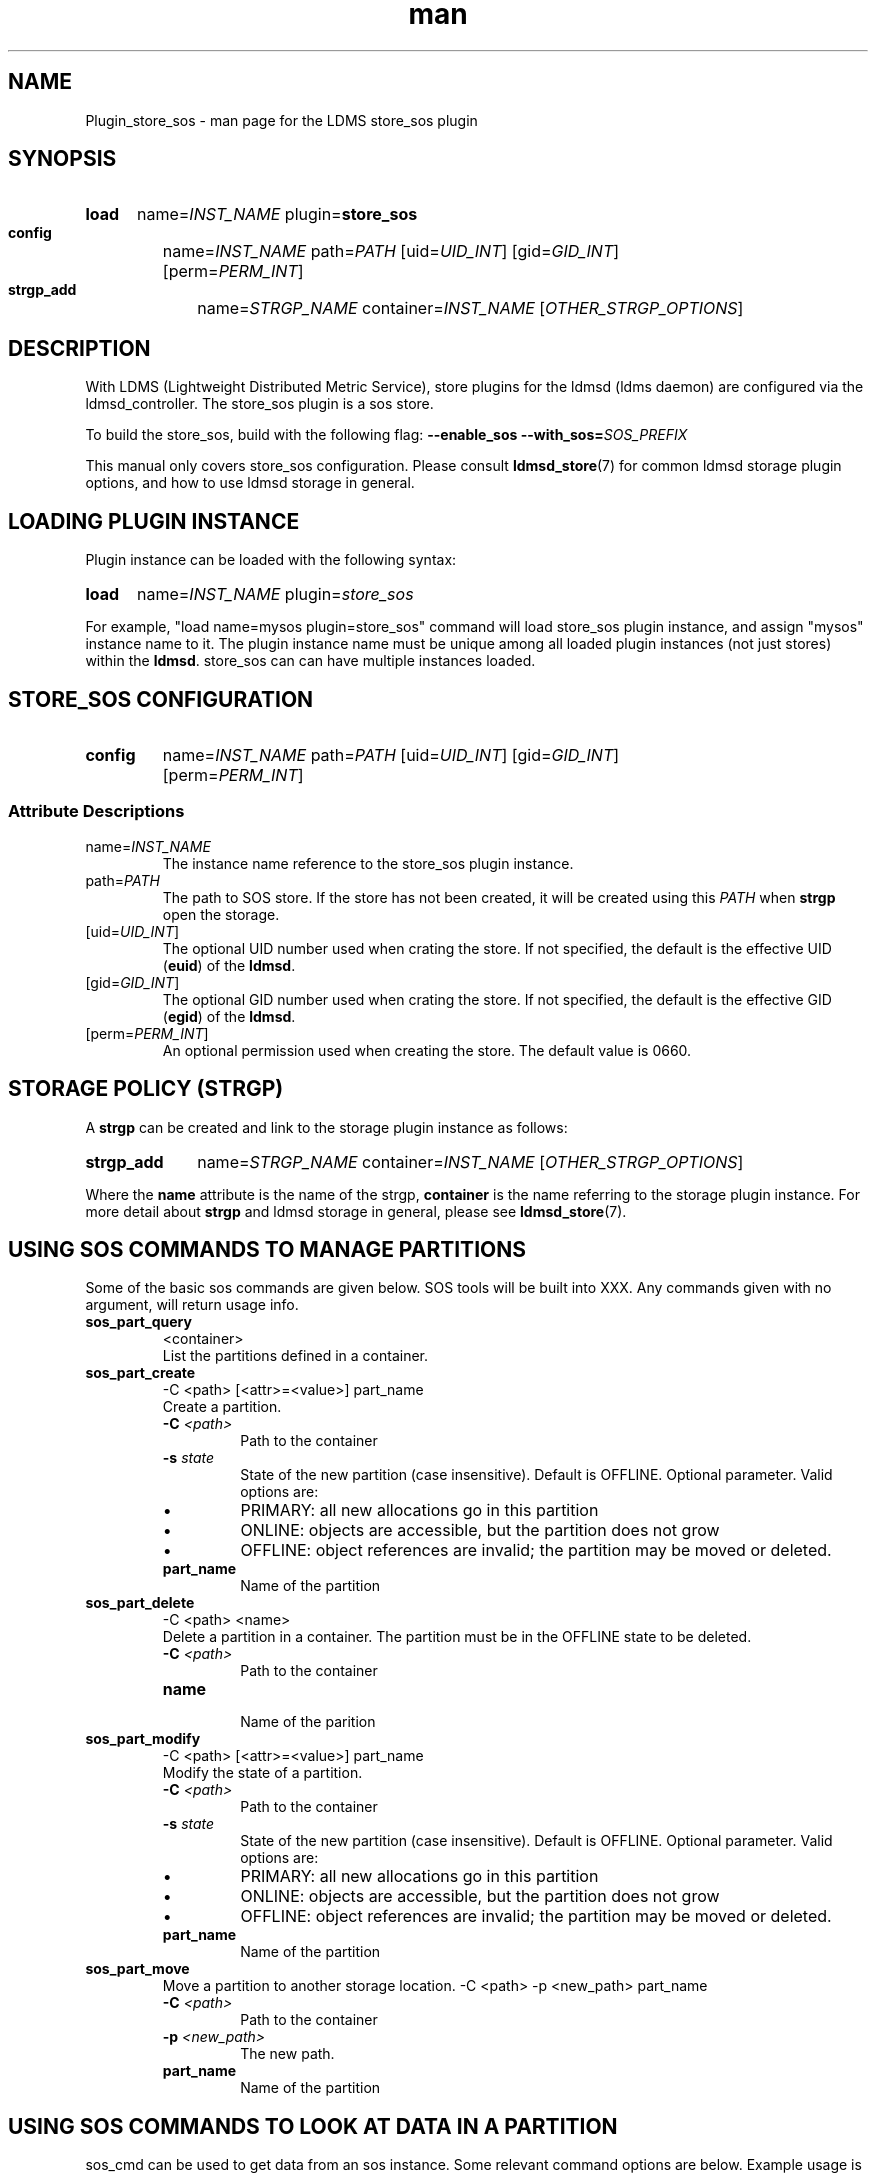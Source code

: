 .\" Manpage for Plugin_store_sos
.\" Contact ovis-help@ca.sandia.gov to correct errors or typos.
.TH man 7 "27 Nov 2018" "v5" "LDMS Plugin store_sos man page"

.SH NAME
Plugin_store_sos - man page for the LDMS store_sos plugin

.SH SYNOPSIS
.SY load
name=\fIINST_NAME\fR plugin=\fBstore_sos\fR
.SY config
name=\fIINST_NAME\fR path=\fIPATH\fR [uid=\fIUID_INT\fR] [gid=\fIGID_INT\fR]
[perm=\fIPERM_INT\fR]
.SY strgp_add
name=\fISTRGP_NAME\fR container=\fIINST_NAME\fR [\fIOTHER_STRGP_OPTIONS\fR]
.YS

.SH DESCRIPTION
With LDMS (Lightweight Distributed Metric Service), store plugins for the ldmsd
(ldms daemon) are configured via the ldmsd_controller. The store_sos plugin is a
sos store.
.PP
To build the store_sos, build with the following flag:
.B --enable_sos
.BI --with_sos= SOS_PREFIX

This manual only covers store_sos configuration. Please consult
\fBldmsd_store\fR(7) for common ldmsd storage plugin options, and how to use
ldmsd storage in general.

.SH LOADING PLUGIN INSTANCE
Plugin instance can be loaded with the following syntax:
.P
.SY load
name=\fIINST_NAME\fR plugin=\fIstore_sos\fR
.YS
.P
For example, "load name=mysos plugin=store_sos" command will load store_sos
plugin instance, and assign "mysos" instance name to it. The plugin instance
name must be unique among all loaded plugin instances (not just stores) within
the \fBldmsd\fR. store_sos can can have multiple instances loaded.

.SH STORE_SOS CONFIGURATION
.SY config
name=\fIINST_NAME\fR path=\fIPATH\fR [uid=\fIUID_INT\fR] [gid=\fIGID_INT\fR]
[perm=\fIPERM_INT\fR]

.SS Attribute Descriptions
.TP
name=\fIINST_NAME\fR
The instance name reference to the store_sos plugin instance.
.TP
path=\fIPATH\fR
The path to SOS store. If the store has not been created, it will be created
using this \fIPATH\fR when \fBstrgp\fR open the storage.
.TP
[uid=\fIUID_INT\fR]
The optional UID number used when crating the store. If not specified, the
default is the effective UID (\fBeuid\fR) of the \fBldmsd\fR.
.TQ
[gid=\fIGID_INT\fR]
The optional GID number used when crating the store. If not specified, the
default is the effective GID (\fBegid\fR) of the \fBldmsd\fR.
.TQ
[perm=\fIPERM_INT\fR]
An optional permission used when creating the store. The default value is 0660.

.RE

.SH STORAGE POLICY (STRGP)
A \fBstrgp\fR can be created and link to the storage plugin instance as follows:
.PP
.SY strgp_add
name=\fISTRGP_NAME\fR container=\fIINST_NAME\fR [\fIOTHER_STRGP_OPTIONS\fR]
.YS
.PP
Where the \fBname\fR attribute is the name of the strgp, \fBcontainer\fR is the
name referring to the storage plugin instance. For more detail about \fBstrgp\fR
and ldmsd storage in general, please see \fBldmsd_store\fR(7).

.SH USING SOS COMMANDS TO MANAGE PARTITIONS
Some of the basic sos commands are given below. SOS tools will be built into XXX.
Any commands given with no argument, will return usage info.

.TP
.BR sos_part_query
<container>
.br
List the partitions defined in a container.

.TP
.BR sos_part_create
-C <path> [<attr>=<value>] part_name
.br
Create a partition.
.br
.RS
.TP
.BI -C " <path>"
.br
Path to the container
.TP
.BI -s " state"
.br
State of the new partition (case insensitive). Default is OFFLINE. Optional parameter.
Valid options are:
.IP \[bu]
PRIMARY: all new allocations go in this partition
.IP \[bu]
ONLINE: objects are accessible, but the partition does not grow
.IP \[bu]
OFFLINE: object references are invalid; the partition may be moved or deleted.
.TP
.BR part_name
.br
Name of the partition
.RE

.TP
.BR sos_part_delete
-C <path> <name>
.br
Delete a partition in a container. The partition must be in the OFFLINE state to be
deleted.
.RS
.TP
.BI -C " <path>"
.br
Path to the container
.TP
.BI name
.br
Name of the parition
.RE

.TP
.BR sos_part_modify
-C <path> [<attr>=<value>] part_name
.br
Modify the state of a partition.
.br
.RS
.TP
.BI -C " <path>"
.br
Path to the container
.TP
.BI -s " state"
.br
State of the new partition (case insensitive). Default is OFFLINE. Optional parameter.
Valid options are:
.IP \[bu]
PRIMARY: all new allocations go in this partition
.IP \[bu]
ONLINE: objects are accessible, but the partition does not grow
.IP \[bu]
OFFLINE: object references are invalid; the partition may be moved or deleted.
.TP
.BR part_name
.br
Name of the partition
.RE

.TP
.BR sos_part_move
.br
Move a partition to another storage location.
-C <path> -p <new_path> part_name
.br
.RS
.TP
.BI -C " <path>"
.br
Path to the container
.TP
.BI -p " <new_path>"
.br
The new path.
.TP
.BR part_name
.br
Name of the partition
.RE

.SH USING SOS COMMANDS TO LOOK AT DATA IN A PARTITION
sos_cmd can be used to get data from an sos instance. Some relevant command options are below.
Example usage is in the example section.


.TP
.BR sos_cmd
-C <path> -l
.br
Print a directory of the schemas.
.RS
.TP
.BI -C " <path>"
.br
Path to the container
.RE

.TP
.BR sos_cmd
-C <path> -i
.br
Show debug information for the container
.RS
.TP
.BI -C " <path>"
.br
Path to the container
.RE

.TP
.BR sos_cmd
-C <path> -q -S <schema> -X <index> -V <var1> -V <var2>....
.br
Print data from a container
.RS
.TP
.BI -C " <path>"
.br
Path to the container
.TP
.BR -q
Used to query
.TP
.BI -S " <schema>"
.br
Schema querying against
.TP
.BI -X " <index>"
.br
Variable that is indexed to use in the query.
.TP
.BI -V " <var>"
.br
One or more vars to output.
.RE


.SH NOTES
.PP
.IP \[bu]
The configuration lines do not allow specification of the partition, that is done automatically (by default this is the epoch timestamp).
.IP \[bu]
Management of partitions is done outside of LDMS (e.g., cron script that calls creation of new partitions and changes from PRIMARY to ACTIVE).


.SH BUGS
No known bugs.

.SH EXAMPLES
.SS
Configuring store_sos:
.nf
ldmsd_controller> load name=store_sos
ldmsd_controller> config name=store_sos path=/XXX/storedir
ldmsd_controller> strgp_add name=sos_mem_policy plugin=store_sos container=sos schema=meminfo
.fi
.SS
Querying a container's partitions:
.nf
$ sos_part /NVME/0/SOS_ROOT/Test
 Partition Name       RefCount Status           Size     Modified         Accessed         Path
 -------------------- -------- ---------------- -------- ---------------- ---------------- ----------------
      00000000               3 ONLINE                 1M 2015/08/25 13:49 2015/08/25 13:51 /SOS_STAGING/Test
      00000001               3 ONLINE                 2M 2015/08/25 11:54 2015/08/25 13:51 /NVME/0/SOS_ROOT/Test
      00000002               3 ONLINE                 2M 2015/08/25 11:39 2015/08/25 13:51 /NVME/0/SOS_ROOT/Test
      00000003               3 ONLINE PRIMARY         2M 2015/08/25 11:39 2015/08/25 13:51 /NVME/0/SOS_ROOT/Test
.fi
.SS
Looking at a container's directory:
Variables that are options for -X in the sos_cmd will have indexed = 1
.nf
$ sos_cmd -C /NVME/0/LDMS -l
schema :
    name      : aries_nic_mmr
    schema_sz : 1944
    obj_sz    : 192
    id        : 129
    -attribute : timestamp
        type          : TIMESTAMP
        idx           : 0
        indexed       : 1
        offset        : 8
    -attribute : comp_time
        type          : UINT64
        idx           : 1
        indexed       : 1
        offset        : 16
    -attribute : job_time
        type          : UINT64
        idx           : 2
        indexed       : 1
        offset        : 24
    -attribute : component_id
        type          : UINT64
        idx           : 3
        indexed       : 0
        offset        : 32
    -attribute : job_id
        type          : UINT64
        idx           : 4
        indexed       : 0
        offset        : 40
    -attribute : AR_NIC_NETMON_ORB_EVENT_CNTR_REQ_PKTS
        type          : UINT64
        idx           : 5
        indexed       : 0
        offset        : 48
    -attribute : AR_NIC_NETMON_ORB_EVENT_CNTR_REQ_FLITS
        type          : UINT64
        idx           : 6
        indexed       : 0
        offset        : 56
    -attribute : AR_NIC_NETMON_ORB_EVENT_CNTR_REQ_STALLED
        type          : UINT64
        idx           : 7
        indexed       : 0
        offset        : 64
  ...
.fi
.SS
Looking at variable values in a container:
.nf
$ sos_cmd -C /NVME/0/LDMS -q -S aries_nic_mmr -X timestamp -V timestamp -V AR_NIC_NETMON_ORB_EVENT_CNTR_REQ_PKTS
timestamp                        AR_NIC_NETMON_ORB_EVENT_CNTR_REQ_PKTS
-------------------------------- ------------------
               1447449560.003480         1642207034
               1447449630.002155         1642213993
               1447449630.003115           88703749
               1447449630.003673           74768272
               1447449640.002818           74768367
               1447449640.003201           88703844
               1447449640.003249         1642214024
               1447449650.002885           74768402
               1447449650.003263         1642214059
               1447449650.003325           88703874
               1447449660.002954           74768511
               1447449660.003308         1642214174
               1447449660.003444           88703993
               1447449670.003015           74768547
               1447449670.003361         1642214205
               1447449670.003601           88704024
               1447449680.003081           74768582
.ni


.SH SEE ALSO
.BR ldmsd_store (7),
.BR Plugin_store_csv (7)
